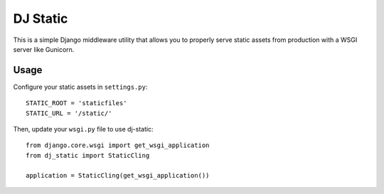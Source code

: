 DJ Static
=========

This is a simple Django middleware utility that allows you to properly
serve static assets from production with a WSGI server like Gunicorn.

Usage
-----

Configure your static assets in ``settings.py``::

   STATIC_ROOT = 'staticfiles'
   STATIC_URL = '/static/'

Then, update your ``wsgi.py`` file to use dj-static::

    from django.core.wsgi import get_wsgi_application
    from dj_static import StaticCling

    application = StaticCling(get_wsgi_application())
